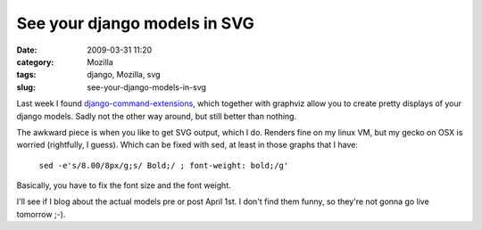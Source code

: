 See your django models in SVG
#############################
:date: 2009-03-31 11:20
:category: Mozilla
:tags: django, Mozilla, svg
:slug: see-your-django-models-in-svg

Last week I found `django-command-extensions <http://code.google.com/p/django-command-extensions/>`__, which together with graphviz allow you to create pretty displays of your django models. Sadly not the other way around, but still better than nothing.

The awkward piece is when you like to get SVG output, which I do. Renders fine on my linux VM, but my gecko on OSX is worried (rightfully, I guess). Which can be fixed with sed, at least in those graphs that I have:

   ``sed -e's/8.00/8px/g;s/ Bold;/ ; font-weight: bold;/g'``

Basically, you have to fix the font size and the font weight.

I'll see if I blog about the actual models pre or post April 1st. I don't find them funny, so they're not gonna go live tomorrow ;-).
